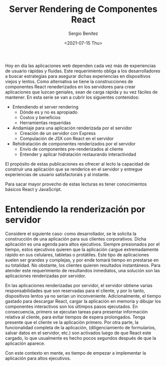 #+TITLE: Server Rendering de Componentes React
#+DESCRIPTION: Serie para explicar el concepto de server rendering en react
#+AUTHOR: Sergio Benítez
#+DATE:<2021-07-15 Thu>
#+STARTUP: fold
#+HUGO_BASE_DIR: ~/Development/suabochica-blog/
#+HUGO_SECTION: /post
#+HUGO_WEIGHT: auto
#+HUGO_AUTO_SET_LASTMOD: t

Hoy en día las aplicaciones web dependen cada vez más de experiencias de usuario rápidas y fluidas. Este requerimiento obliga a los desarrolladores a buscar estrategias para asegurar dichas experiencias en dispositivos viejos y lentos. Como alternativa se tiene la construcciones de componentes React renederizados en los servidores para crear aplicaciones que luzcan geniales, sean de carga rápida y su vez fáciles de mantener. En esta serie se van a cubrir los siguientes contenidos:

- Entendiendo el server rendering
  - Dónde es y no es apropiado
  - Costos y beneficios
  - Herramientas requeridas
- Andamiaje para una aplicación renderizada por el servidor
  - Creación de un servidor con Express
  - Compulación de JSX con React en el servidor
- Rehidratación de componentes renderizados por el servidor
  - Envío de componentes pre-renderizados al cliente
  - Entender y aplicar hidratación restaurando interactividad

El propósito de estas publicaciones es ofrecer al lecto la capacidad de construir una aplicación que se renderice en el servidor y entregue experiencias de usuario satisfactorais y al instante.

#+begin_notes
Para sacar mayor provecho de estas lecturas es tener conocimientos básicos React y JavaScript.
#+end_notes

* Entendiendo la renderización por servidor

Considere el siguiente caso: como desarrollador, se le solicita la construcción de una aplicación para sus clientes corporativos. Dicha aplicación es una agenda para altos ejecutivos. Siempre presionados por el tiempo, estos ejecutivos quieren que la aplicación cargue extremadamente rápido en sus celulares, tabletas o protátiles. Este tipo de aplicaciones suelen ser grandes y complejas, y por ende tomará tiempo en prestarse en su totalidad. No obstante, los clientes quieren resultados instantáneos. Para atender este requerimiento de resultandos inmediatos, una solución son las aplicaciones renderizadas por servidor.

En las aplicaciones renderizadas por servidor, el servidor obtiene varias responsabilidades que son reservadas para el cliente, y por lo tanto, dispositivos lentos ya no serían un inconveniente. Adicionalmente, el tiempo gastado para descargar React, cargar la aplicación en memoria y dibujar los componentes interactivos son los últimpos pasos ejecutados. En consecuencia, primero se ejecutan tareas para presentar información relativa al cliente, para evitar tiempos de espera prolongados. Tenga presente que el cliente ve la aplicación primero. Por otra parte, la funcionalidad completa de la aplicación, (diligenciamiento de formularios, salvar datos en el servidor, etc.) son activados luego de que React este cargado, lo que usualmente es hecho pocos segundos después de que la aplicación aparece.

Con este contexto en mente, es tiempo de empezar a implementar la aplicación para altos ejecutivos.
